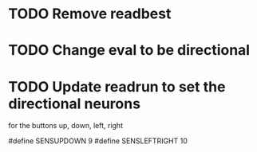 * TODO Remove readbest
* TODO Change eval to be directional
* TODO Update readrun to set the directional neurons 
  for the buttons up, down, left, right
  
  #define SENSUPDOWN 9
#define SENSLEFTRIGHT 10
